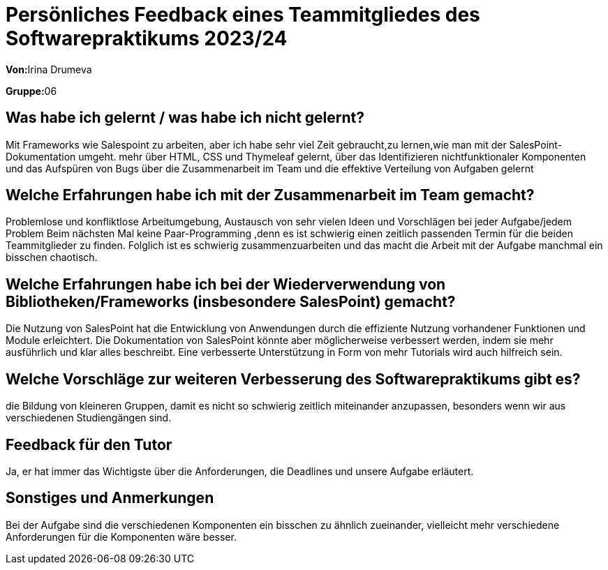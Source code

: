 = Persönliches Feedback eines Teammitgliedes des Softwarepraktikums 2023/24
// Auch wenn der Bogen nicht anonymisiert ist, dürfen Sie gern Ihre Meinung offen kundtun.
// Sowohl positive als auch negative Anmerkungen werden gern gesehen und zur stetigen Verbesserung genutzt.
// Versuchen Sie in dieser Auswertung also stets sowohl Positives wie auch Negatives zu erwähnen.

**Von:**Irina Drumeva

**Gruppe:**06

== Was habe ich gelernt / was habe ich nicht gelernt?
// Ausführung der positiven und negativen Erfahrungen, die im Softwarepraktikum gesammelt wurden
Mit Frameworks wie Salespoint zu arbeiten, aber ich habe sehr viel Zeit gebraucht,zu lernen,wie man mit der SalesPoint-Dokumentation umgeht.
mehr über HTML, CSS und Thymeleaf gelernt, über das Identifizieren nichtfunktionaler Komponenten und das Aufspüren von Bugs 
über die Zusammenarbeit im Team und die effektive Verteilung von Aufgaben gelernt

== Welche Erfahrungen habe ich mit der Zusammenarbeit im Team gemacht?
// Kurze Beschreibung der Zusammenarbeit im Team. Was lief gut? Was war verbesserungswürdig? Was würden Sie das nächste Mal anders machen?
Problemlose und konfliktlose Arbeitumgebung, Austausch von sehr vielen Ideen und Vorschlägen bei jeder Aufgabe/jedem Problem
Beim nächsten Mal keine Paar-Programming ,denn es ist schwierig einen zeitlich passenden Termin für die beiden Teammitglieder zu finden. 
Folglich ist es schwierig zusammenzuarbeiten und das macht die Arbeit mit der Aufgabe manchmal ein bisschen chaotisch.


== Welche Erfahrungen habe ich bei der Wiederverwendung von Bibliotheken/Frameworks (insbesondere SalesPoint) gemacht?
// Einschätzung der Arbeit mit den bereitgestellten und zusätzlich genutzten Frameworks. Was War gut? Was war verbesserungswürdig?
Die Nutzung von SalesPoint hat die Entwicklung von Anwendungen durch die effiziente Nutzung vorhandener Funktionen und Module erleichtert.
Die Dokumentation von SalesPoint könnte aber möglicherweise verbessert werden, indem sie mehr ausführlich und klar alles beschreibt.
Eine verbesserte Unterstützung in Form von mehr Tutorials wird auch hilfreich sein.


== Welche Vorschläge zur weiteren Verbesserung des Softwarepraktikums gibt es?
// Möglichst mit Beschreibung, warum die Umsetzung des von Ihnen angebrachten Vorschlages nötig ist.
die Bildung von kleineren Gruppen, damit es nicht so schwierig zeitlich miteinander anzupassen, besonders wenn wir aus verschiedenen Studiengängen sind.

== Feedback für den Tutor
// Fühlten Sie sich durch den vom Lehrstuhl bereitgestellten Tutor gut betreut? Was war positiv? Was war verbesserungswürdig?
Ja, er hat immer das Wichtigste über die Anforderungen, die Deadlines und unsere Aufgabe erläutert.

== Sonstiges und Anmerkungen
// Welche Aspekte fanden in den oben genannten Punkten keine Erwähnung?
Bei der Aufgabe sind die verschiedenen Komponenten ein bisschen zu ähnlich zueinander,
vielleicht mehr verschiedene Anforderungen für die Komponenten wäre besser.
